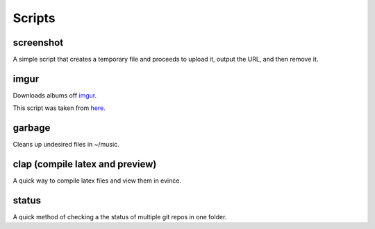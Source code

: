 Scripts
=======
screenshot
----------
A simple script that creates a temporary file and proceeds to upload it, output the URL, and then remove it.

imgur
-----
Downloads albums off `imgur <http://imgur.com>`_.

This script was taken from `here. <http://www.reddit.com/r/tinycode/comments/wggg4/bash_one_liner_to_download_an_entire_imgur_album/>`_

garbage
-------
Cleans up undesired files in ~/music.

clap (compile latex and preview)
----
A quick way to compile latex files and view them in evince.

status
------
A quick method of checking a the status of multiple git repos in one
folder.
